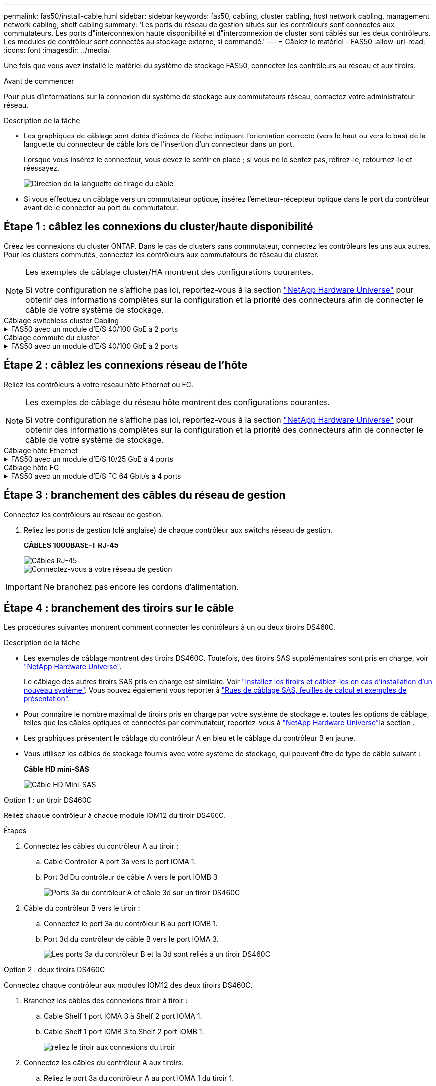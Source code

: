 ---
permalink: fas50/install-cable.html 
sidebar: sidebar 
keywords: fas50, cabling, cluster cabling, host network cabling, management network cabling, shelf cabling 
summary: 'Les ports du réseau de gestion situés sur les contrôleurs sont connectés aux commutateurs. Les ports d"interconnexion haute disponibilité et d"interconnexion de cluster sont câblés sur les deux contrôleurs. Les modules de contrôleur sont connectés au stockage externe, si commandé.' 
---
= Câblez le matériel - FAS50
:allow-uri-read: 
:icons: font
:imagesdir: ../media/


[role="lead"]
Une fois que vous avez installé le matériel du système de stockage FAS50, connectez les contrôleurs au réseau et aux tiroirs.

.Avant de commencer
Pour plus d'informations sur la connexion du système de stockage aux commutateurs réseau, contactez votre administrateur réseau.

.Description de la tâche
* Les graphiques de câblage sont dotés d'icônes de flèche indiquant l'orientation correcte (vers le haut ou vers le bas) de la languette du connecteur de câble lors de l'insertion d'un connecteur dans un port.
+
Lorsque vous insérez le connecteur, vous devez le sentir en place ; si vous ne le sentez pas, retirez-le, retournez-le et réessayez.

+
image:../media/drw_cable_pull_tab_direction_ieops-1699.svg["Direction de la languette de tirage du câble"]

* Si vous effectuez un câblage vers un commutateur optique, insérez l'émetteur-récepteur optique dans le port du contrôleur avant de le connecter au port du commutateur.




== Étape 1 : câblez les connexions du cluster/haute disponibilité

Créez les connexions du cluster ONTAP. Dans le cas de clusters sans commutateur, connectez les contrôleurs les uns aux autres. Pour les clusters commutés, connectez les contrôleurs aux commutateurs de réseau du cluster.

[NOTE]
====
Les exemples de câblage cluster/HA montrent des configurations courantes.

Si votre configuration ne s'affiche pas ici, reportez-vous à  la section link:https://hwu.netapp.com["NetApp Hardware Universe"^] pour obtenir des informations complètes sur la configuration et la priorité des connecteurs afin de connecter le câble de votre système de stockage.

====
[role="tabbed-block"]
====
.Câblage switchless cluster Cabling
--
.FAS50 avec un module d'E/S 40/100 GbE à 2 ports
[%collapsible]
=====
.Étapes
. Reliez les connexions d'interconnexion cluster/haute disponibilité :
+

NOTE: Le trafic d'interconnexion de cluster et le trafic haute disponibilité partagent les mêmes ports physiques (sur le module d'E/S du slot 4). Les ports sont 40/100 GbE.

+
.. Connectez le port e4a du contrôleur A au port e4a du contrôleur B.
.. Reliez le port e4b du contrôleur A au port e4b du contrôleur B.
+
*Câbles d'interconnexion cluster/haute disponibilité 100 GbE*

+
image::../media/oie_cable100_gbe_qsfp28.png[Câble 100 GbE haute disponibilité du cluster]

+
image::../media/drw_isi_fas50_switchless_2p_100gbe_cabling_ieops-1937.svg[schéma de câblage du cluster fas50 sans commutateur utilisant un module io 100 gbe]





=====
--
.Câblage commuté du cluster
--
.FAS50 avec un module d'E/S 40/100 GbE à 2 ports
[%collapsible]
=====
. Reliez les contrôleurs aux commutateurs du réseau du cluster :
+

NOTE: Le trafic d'interconnexion de cluster et le trafic haute disponibilité partagent les mêmes ports physiques (sur le module d'E/S du slot 4). Les ports sont 40/100 GbE.

+
.. Reliez le port e4a du contrôleur de câble A au commutateur de réseau du cluster A.
.. Reliez le port e4b du contrôleur A au commutateur de réseau du cluster B.
.. Reliez le port e4a du contrôleur B au commutateur a du réseau du cluster
.. Reliez le port e4b du contrôleur B au commutateur de réseau du cluster B.
+
*Câbles d'interconnexion cluster/haute disponibilité 40/100 GbE*

+
image::../media/oie_cable100_gbe_qsfp28.png[Câble 40/100 GbE haute disponibilité du cluster]

+
image:../media/drw_isi_fas50_2p_100gbe_switched_cluster_cabling_ieops-1936.svg["schéma de câblage du bloc de commande fas50 utilisant un module 100gbe io"]





=====
--
====


== Étape 2 : câblez les connexions réseau de l'hôte

Reliez les contrôleurs à votre réseau hôte Ethernet ou FC.

[NOTE]
====
Les exemples de câblage du réseau hôte montrent des configurations courantes.

Si votre configuration ne s'affiche pas ici, reportez-vous à  la section link:https://hwu.netapp.com["NetApp Hardware Universe"^] pour obtenir des informations complètes sur la configuration et la priorité des connecteurs afin de connecter le câble de votre système de stockage.

====
[role="tabbed-block"]
====
.Câblage hôte Ethernet
--
.FAS50 avec un module d'E/S 10/25 GbE à 4 ports
[%collapsible]
=====
.Étapes
. Sur chaque contrôleur, reliez les ports e2a, e2b, e2c et e2d aux commutateurs de réseau hôte Ethernet.
+
*Câbles 10/25 GbE*

+
image:../media/oie_cable_sfp_gbe_copper.png["Connecteur en cuivre SFP GbE, largeur = 100 px"]

+
image::../media/drw_isi_fas50_4p_25gbe_optional_cabling_ieops-1934.svg[câblage des commutateurs de réseau hôte ethernet fas50 à 10 gbe]



=====
--
.Câblage hôte FC
--
.FAS50 avec un module d'E/S FC 64 Gbit/s à 4 ports
[%collapsible]
=====
.Étapes
. Sur chaque contrôleur, reliez les ports 1a, 1b, 1c et 1D aux commutateurs réseau hôte FC.
+
*Câbles FC 64 Gbit/s*

+
image:../media/oie_cable_sfp_gbe_copper.png["Câble fc de 64 Go, largeur = 100 px"]

+
image::../media/drw_isi_fas50_4p_64gb_fc_optional_cabling_ieops-1935.svg[Câble vers les switchs réseau hôte fc de 64 go]



=====
--
====


== Étape 3 : branchement des câbles du réseau de gestion

Connectez les contrôleurs au réseau de gestion.

. Reliez les ports de gestion (clé anglaise) de chaque contrôleur aux switchs réseau de gestion.
+
*CÂBLES 1000BASE-T RJ-45*

+
image::../media/oie_cable_rj45.png[Câbles RJ-45]

+
image::../media/drw_isi_fas50_wrench_cabling_ieops-1938.svg[Connectez-vous à votre réseau de gestion]




IMPORTANT: Ne branchez pas encore les cordons d'alimentation.



== Étape 4 : branchement des tiroirs sur le câble

Les procédures suivantes montrent comment connecter les contrôleurs à un ou deux tiroirs DS460C.

.Description de la tâche
* Les exemples de câblage montrent des tiroirs DS460C. Toutefois, des tiroirs SAS supplémentaires sont pris en charge, voir link:https://hwu.netapp.com["NetApp Hardware Universe"^].
+
Le câblage des autres tiroirs SAS pris en charge est similaire. Voir link:../sas3/install-new-system.html["Installez les tiroirs et câblez-les en cas d'installation d'un nouveau système"^]. Vous pouvez également vous reporter à link:../sas3/overview-cabling-rules-examples.html["Rues de câblage SAS, feuilles de calcul et exemples de présentation"^].

* Pour connaître le nombre maximal de tiroirs pris en charge par votre système de stockage et toutes les options de câblage, telles que les câbles optiques et connectés par commutateur, reportez-vous à link:https://hwu.netapp.com["NetApp Hardware Universe"^]la section .
* Les graphiques présentent le câblage du contrôleur A en bleu et le câblage du contrôleur B en jaune.
* Vous utilisez les câbles de stockage fournis avec votre système de stockage, qui peuvent être de type de câble suivant :
+
*Câble HD mini-SAS*

+
image::../media/oie_cable_mini_sas_hd_to_mini_sas_hd.svg[Câble HD Mini-SAS]



[role="tabbed-block"]
====
.Option 1 : un tiroir DS460C
--
Reliez chaque contrôleur à chaque module IOM12 du tiroir DS460C.

.Étapes
. Connectez les câbles du contrôleur A au tiroir :
+
.. Cable Controller A port 3a vers le port IOMA 1.
.. Port 3d Du contrôleur de câble A vers le port IOMB 3.
+
image:../media/drw_isi_fas50_1_ds460c_controller_a_cabling_ieops-2167.svg["Ports 3a du contrôleur A et câble 3d sur un tiroir DS460C"]



. Câble du contrôleur B vers le tiroir :
+
.. Connectez le port 3a du contrôleur B au port IOMB 1.
.. Port 3d du contrôleur de câble B vers le port IOMA 3.
+
image:../media/drw_isi_fas50_1_ds460c_controller_b_cabling_ieops-2169.svg["Les ports 3a du contrôleur B et la 3d sont reliés à un tiroir DS460C"]





--
.Option 2 : deux tiroirs DS460C
--
Connectez chaque contrôleur aux modules IOM12 des deux tiroirs DS460C.

. Branchez les câbles des connexions tiroir à tiroir :
+
.. Cable Shelf 1 port IOMA 3 à Shelf 2 port IOMA 1.
.. Cable Shelf 1 port IOMB 3 to Shelf 2 port IOMB 1.
+
image:../media/drw_isi_fas50_2_ds460c_shelf_to_shelf_ieops-2172.svg["reliez le tiroir aux connexions du tiroir"]



. Connectez les câbles du contrôleur A aux tiroirs.
+
.. Reliez le port 3a du contrôleur A au port IOMA 1 du tiroir 1.
.. Reliez le port 3d du contrôleur A au port IOMB du tiroir 2 3.
+
image:../media/drw_isi_fas50_2_ds460c_controller_a_cabling_ieops-2170.svg["Les ports 3a du contrôleur A et la 3d sont câblés à deux tiroirs DS460C"]



. Connectez les câbles du contrôleur B aux tiroirs.
+
.. Reliez le port 3a du contrôleur B au port IOMB 1 du tiroir 1.
.. Reliez le port 3d du contrôleur B au port IOMA 3 du tiroir 2.
+
image:../media/drw_isi_fas50_2_ds460c_controller_b_cabling_ieops-2171.svg["Les ports 3a du contrôleur B et la 3d sont reliés à deux tiroirs DS460C"]





--
====
.Et la suite ?
Après avoir câblé le matériel de votre système de stockage, vous link:install-power-hardware.html["mettez le système de stockage sous tension"].
